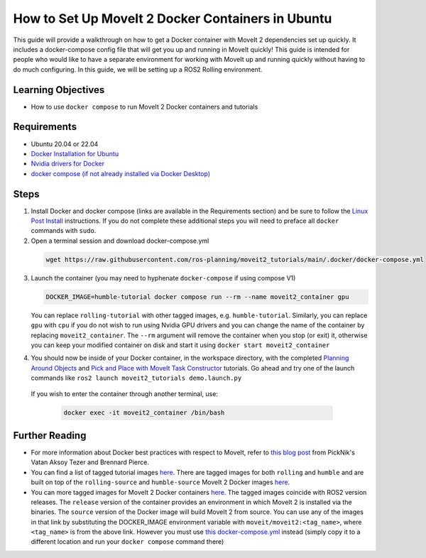 How to Set Up MoveIt 2 Docker Containers in Ubuntu
===================================================
This guide will provide a walkthrough on how to get a Docker container with MoveIt 2 dependencies set up quickly.
It includes a docker-compose config file that will get you up and running in MoveIt quickly!
This guide is intended for people who would like to have a separate environment for working with MoveIt up and running quickly \
without having to do much configuring. In this guide, we will be setting up a ROS2 Rolling environment.

Learning Objectives
-------------------

- How to use ``docker compose`` to run MoveIt 2 Docker containers and tutorials

Requirements
------------

- Ubuntu 20.04 or 22.04
- `Docker Installation for Ubuntu <https://docs.docker.com/engine/install/ubuntu/>`_
- `Nvidia drivers for Docker <https://docs.nvidia.com/datacenter/cloud-native/container-toolkit/install-guide.html#setting-up-nvidia-container-toolkit>`_
- `docker compose (if not already installed via Docker Desktop) <https://docs.docker.com/compose/install/>`_

Steps
-----
1. Install Docker and docker compose (links are available in the Requirements section) and be sure to follow the `Linux Post Install <https://docs.docker.com/engine/install/linux-postinstall/#manage-docker-as-a-non-root-user>`_ instructions. If you do not complete these additional steps you will need to preface all ``docker`` commands with ``sudo``.

2. Open a terminal session and download docker-compose.yml

  .. code-block:: bash

    wget https://raw.githubusercontent.com/ros-planning/moveit2_tutorials/main/.docker/docker-compose.yml

3. Launch the container (you may need to hyphenate ``docker-compose`` if using compose V1)

   .. code-block:: bash

    DOCKER_IMAGE=humble-tutorial docker compose run --rm --name moveit2_container gpu

   You can replace ``rolling-tutorial`` with other tagged images, e.g. ``humble-tutorial``. Similarly, you can replace ``gpu`` with ``cpu`` if you do not wish to run using Nvidia GPU drivers and you can change the name of the container by replacing ``moveit2_container``. The ``--rm`` argument will remove the container when you stop (or exit) it, otherwise you can keep your modified container on disk and start it using ``docker start moveit2_container``

4. You should now be inside of your Docker container, in the workspace directory, with the completed `Planning Around Objects <https://moveit.picknik.ai/main/doc/tutorials/planning_around_objects/planning_around_objects.html>`_ and `Pick and Place with MoveIt Task Constructor <https://moveit.picknik.ai/main/doc/tutorials/pick_and_place_with_moveit_task_constructor/pick_and_place_with_moveit_task_constructor.html>`_ tutorials. Go ahead and try one of the launch commands like ``ros2 launch moveit2_tutorials demo.launch.py``

  If you wish to enter the container through another terminal, use:

   .. code-block:: bash

    docker exec -it moveit2_container /bin/bash

Further Reading
---------------
- For more information about Docker best practices with respect to MoveIt,
  refer to `this blog post <https://picknik.ai/ros/robotics/docker/2021/07/20/Vatan-Aksoy-Tezer-Docker.html>`_
  from PickNik's Vatan Aksoy Tezer and Brennard Pierce.

- You can find a list of tagged tutorial images `here <https://github.com/ros-planning/moveit2_tutorials/pkgs/container/moveit2_tutorials>`__. There are tagged images for both ``rolling`` and ``humble`` and are built on top of the ``rolling-source`` and ``humble-source`` MoveIt 2 Docker images `here <https://hub.docker.com/r/moveit/moveit2/tags>`__.

- You can more tagged images for MoveIt 2 Docker containers `here <https://hub.docker.com/r/moveit/moveit2/tags>`__.
  The tagged images coincide with ROS2 version releases. The ``release`` version of the container provides an environment in which MoveIt 2 is installed via the binaries.
  The ``source`` version of the Docker image will build MoveIt 2 from source.
  You can use any of the images in that link by substituting the DOCKER_IMAGE environment variable with ``moveit/moveit2:<tag_name>``, where ``<tag_name>`` is from the above link. However you must use `this docker-compose.yml <https://raw.githubusercontent.com/ros-planning/moveit2_tutorials/main/_scripts/docker-compose.yml>`_ instead (simply copy it to a different location and run your ``docker compose`` command there)
